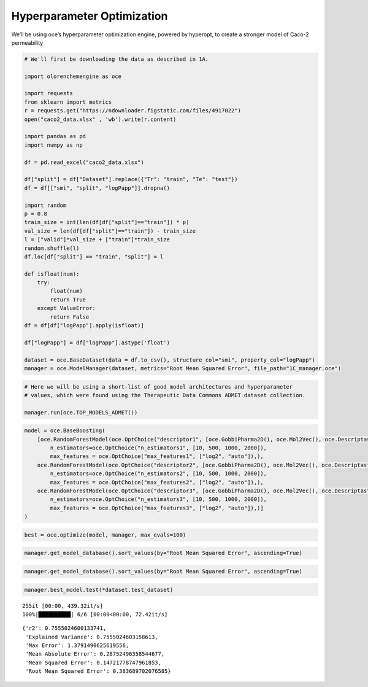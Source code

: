 Hyperparameter Optimization
===========================

We’ll be using oce’s hyperparameter optimization engine, powered by
hyperopt, to create a stronger model of Caco-2 permeability

.. code:: ipython3

    # We'll first be downloading the data as described in 1A.
    
    import olorenchemengine as oce
    
    import requests
    from sklearn import metrics
    r = requests.get("https://ndownloader.figstatic.com/files/4917022")
    open("caco2_data.xlsx" , 'wb').write(r.content)
    
    import pandas as pd
    import numpy as np
    
    df = pd.read_excel("caco2_data.xlsx")
    
    df["split"] = df["Dataset"].replace({"Tr": "train", "Te": "test"})
    df = df[["smi", "split", "logPapp"]].dropna()
    
    import random
    p = 0.8
    train_size = int(len(df[df["split"]=="train"]) * p)
    val_size = len(df[df["split"]=="train"]) - train_size
    l = ["valid"]*val_size + ["train"]*train_size
    random.shuffle(l)
    df.loc[df["split"] == "train", "split"] = l
    
    def isfloat(num):
        try:
            float(num)
            return True
        except ValueError:
            return False
    df = df[df["logPapp"].apply(isfloat)]
    
    df["logPapp"] = df["logPapp"].astype('float')
    
    dataset = oce.BaseDataset(data = df.to_csv(), structure_col="smi", property_col="logPapp")
    manager = oce.ModelManager(dataset, metrics="Root Mean Squared Error", file_path="1C_manager.oce")

.. code:: ipython3

    # Here we will be using a short-list of good model architectures and hyperparameter
    # values, which were found using the Therapeutic Data Commons ADMET dataset collection.
    
    manager.run(oce.TOP_MODELS_ADMET())

.. code:: ipython3

    model = oce.BaseBoosting(
        [oce.RandomForestModel(oce.OptChoice("descriptor1", [oce.GobbiPharma2D(), oce.Mol2Vec(), oce.DescriptastorusDescriptor("rdkit2dnormalized"), oce.DescriptastorusDescriptor("morgan3counts"), oce.OlorenCheckpoint("default")]),
            n_estimators=oce.OptChoice("n_estimators1", [10, 500, 1000, 2000]),
            max_features = oce.OptChoice("max_features1", ["log2", "auto"]),),
        oce.RandomForestModel(oce.OptChoice("descriptor2", [oce.GobbiPharma2D(), oce.Mol2Vec(), oce.DescriptastorusDescriptor("rdkit2dnormalized"), oce.DescriptastorusDescriptor("morgan3counts"), oce.OlorenCheckpoint("default")]),
            n_estimators=oce.OptChoice("n_estimators2", [10, 500, 1000, 2000]),
            max_features = oce.OptChoice("max_features2", ["log2", "auto"]),),
        oce.RandomForestModel(oce.OptChoice("descriptor3", [oce.GobbiPharma2D(), oce.Mol2Vec(), oce.DescriptastorusDescriptor("rdkit2dnormalized"), oce.DescriptastorusDescriptor("morgan3counts"), oce.OlorenCheckpoint("default")]),
            n_estimators=oce.OptChoice("n_estimators3", [10, 500, 1000, 2000]),
            max_features = oce.OptChoice("max_features3", ["log2", "auto"]),)]
    )

.. code:: ipython3

    best = oce.optimize(model, manager, max_evals=100)

.. code:: ipython3

    manager.get_model_database().sort_values(by="Root Mean Squared Error", ascending=True)

.. code:: ipython3

    manager.get_model_database().sort_values(by="Root Mean Squared Error", ascending=True)




.. raw:: html

    <div>
    <style scoped>
        .dataframe tbody tr th:only-of-type {
            vertical-align: middle;
        }
    
        .dataframe tbody tr th {
            vertical-align: top;
        }
    
        .dataframe thead th {
            text-align: right;
        }
    </style>
    <table border="1" class="dataframe">
      <thead>
        <tr style="text-align: right;">
          <th></th>
          <th>Model Name</th>
          <th>Model Parameters</th>
          <th>Fitting Time</th>
          <th>Root Mean Squared Error</th>
        </tr>
      </thead>
      <tbody>
        <tr>
          <th>94</th>
          <td>BaseBoosting 8K36OOLO</td>
          <td>{'BC_class_name': 'BaseBoosting', 'args': [[{'...</td>
          <td>91.027555</td>
          <td>0.335641</td>
        </tr>
        <tr>
          <th>95</th>
          <td>BaseBoosting k8-gHshR</td>
          <td>{'BC_class_name': 'BaseBoosting', 'args': [[{'...</td>
          <td>677.343201</td>
          <td>0.339610</td>
        </tr>
        <tr>
          <th>10</th>
          <td>BaseBoosting cZHDmmMV</td>
          <td>{'BC_class_name': 'BaseBoosting', 'args': [[{'...</td>
          <td>262.673683</td>
          <td>0.341740</td>
        </tr>
        <tr>
          <th>93</th>
          <td>BaseBoosting K4L62AtM</td>
          <td>{'BC_class_name': 'BaseBoosting', 'args': [[{'...</td>
          <td>59.878670</td>
          <td>0.343320</td>
        </tr>
        <tr>
          <th>97</th>
          <td>BaseBoosting 6v_E8N2p</td>
          <td>{'BC_class_name': 'BaseBoosting', 'args': [[{'...</td>
          <td>66.435989</td>
          <td>0.349018</td>
        </tr>
        <tr>
          <th>...</th>
          <td>...</td>
          <td>...</td>
          <td>...</td>
          <td>...</td>
        </tr>
        <tr>
          <th>8</th>
          <td>KNN 20fz7vhA</td>
          <td>{'BC_class_name': 'KNN', 'args': [{'BC_class_n...</td>
          <td>1.294361</td>
          <td>0.525758</td>
        </tr>
        <tr>
          <th>21</th>
          <td>BaseBoosting m_RXV5dC</td>
          <td>{'BC_class_name': 'BaseBoosting', 'args': [[{'...</td>
          <td>703.818117</td>
          <td>0.533155</td>
        </tr>
        <tr>
          <th>92</th>
          <td>ChemPropModel TuX4IIuT</td>
          <td>{'BC_class_name': 'ChemPropModel', 'args': [],...</td>
          <td>13.275340</td>
          <td>0.538600</td>
        </tr>
        <tr>
          <th>91</th>
          <td>ChemPropModel TuX4IIuT</td>
          <td>{'BC_class_name': 'ChemPropModel', 'args': [],...</td>
          <td>17.817980</td>
          <td>5.149165</td>
        </tr>
        <tr>
          <th>89</th>
          <td>ChemPropModel 7l6982xF</td>
          <td>{'BC_class_name': 'ChemPropModel', 'args': [],...</td>
          <td>4.267098</td>
          <td>5.150783</td>
        </tr>
      </tbody>
    </table>
    <p>98 rows × 4 columns</p>
    </div>



.. code:: ipython3

    manager.best_model.test(*dataset.test_dataset)


.. parsed-literal::

    255it [00:00, 439.32it/s]
    100%|██████████| 6/6 [00:00<00:00, 72.42it/s]




.. parsed-literal::

    {'r2': 0.7555024600133741,
     'Explained Variance': 0.7555024603158613,
     'Max Error': 1.3791490625619556,
     'Mean Absolute Error': 0.28752496358544677,
     'Mean Squared Error': 0.14721778747961853,
     'Root Mean Squared Error': 0.383689702076585}


